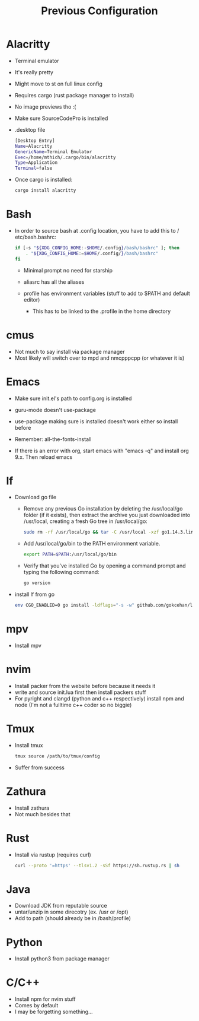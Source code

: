#+TITLE: Previous Configuration
#+STARTUP: content

* Alacritty
 * Terminal emulator
 * It's really pretty
 * Might move to st on full linux config
 * Requires cargo (rust package manager to install)
 * No image previews tho :(
 * Make sure SourceCodePro is installed
 * .desktop file
   #+begin_src sh
     [Desktop Entry]
     Name=Alacritty
     GenericName=Terminal Emulator
     Exec=/home/mthich/.cargo/bin/alacritty
     Type=Application
     Terminal=false
   #+end_src
 * Once cargo is installed:
     #+begin_src sh
    cargo install alacritty
     #+end_src
* Bash
 * In order to source bash at .config location, you have to add this to /
   etc/bash.bashrc:

   #+begin_src sh
     if [-s "${XDG_CONFIG_HOME:-$HOME/.config}/bash/bashrc" ]; then
         . "${XDG_CONFIG_HOME:=$HOME/.config/}/bash/bashrc"
     fi
   #+end_src

   * Minimal prompt no need for starship

   * aliasrc has all the aliases
   * profile has environment variables (stuff to add to $PATH and default editor)
     * This has to be linked to the .profile in the home directory
   
* cmus
 * Not much to say install via package manager
 * Most likely will switch over to mpd and nmcpppcpp (or whatever it is)

* Emacs
 * Make sure init.el's path to config.org is installed
 * guru-mode doesn't use-package
 * use-package making sure is installed doesn't work either so install before
 * Remember: all-the-fonts-install

 * If there is an error with org, start emacs with "emacs -q" and install org
   9.x. Then reload emacs
   
* lf
 * Download go file
   * Remove any previous Go installation by deleting the /usr/local/go folder (if it exists), then extract the archive you just downloaded into /usr/local, creating a fresh Go tree in /usr/local/go:
      #+begin_src sh
      sudo rm -rf /usr/local/go && tar -C /usr/local -xzf go1.14.3.linux-amd64.tar.gz
      #+end_src

   * Add /usr/local/go/bin to the PATH environment variable.

      #+begin_src sh
      export PATH=$PATH:/usr/local/go/bin
      #+end_src

   * Verify that you've installed Go by opening a command prompt and typing the following command:
      #+begin_src sh
       go version
      #+end_src

 * install lf from go
     #+begin_src sh
    env CGO_ENABLED=0 go install -ldflags="-s -w" github.com/gokcehan/lf@latest
     #+end_src

* mpv
 * Install mpv

* nvim
 * Install packer from the website before because it needs it
 * write and source init.lua first then install packers stuff
 * For pyright and clangd (python and c++ respectively) install npm and node
   (I'm not a fulltime c++ coder so no biggie)

* Tmux
 * Install tmux
   #+begin_src sh
tmux source /path/to/tmux/config
   #+end_src
 * Suffer from success

* Zathura
 * Install zathura
 * Not much besides that

* Rust
 * Install via rustup (requires curl)
   
   #+begin_src sh
curl --proto '=https' --tlsv1.2 -sSf https://sh.rustup.rs | sh
   #+end_src

* Java
 * Download JDK from reputable source
 * untar/unzip in some direcotry (ex. /usr or /opt)
 * Add to path (should already be in /bash/profile)

* Python
 * Install python3 from package manager

* C/C++
 * Install npm for nvim stuff
 * Comes by default
 * I may be forgetting something... 
